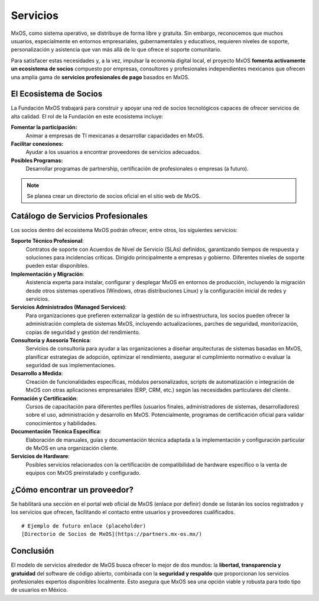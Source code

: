 .. _services_mxos:

#########
Servicios
#########
MxOS, como sistema operativo, se distribuye de forma libre y gratuita. Sin embargo, reconocemos que muchos usuarios, especialmente
en entornos empresariales, gubernamentales y educativos, requieren niveles de soporte, personalización y asistencia que van más allá
de lo que ofrece el soporte comunitario.

Para satisfacer estas necesidades y, a la vez, impulsar la economía digital local, el proyecto MxOS **fomenta activamente un
ecosistema de socios** compuesto por empresas, consultores y profesionales independientes mexicanos que ofrecen una amplia gama de
**servicios profesionales de pago** basados en MxOS.

El Ecosistema de Socios
=======================
La Fundación MxOS trabajará para construir y apoyar una red de socios tecnológicos capaces de ofrecer servicios de alta calidad. El
rol de la Fundación en este ecosistema incluye:

**Fomentar la participación:**
    Animar a empresas de TI mexicanas a desarrollar capacidades en MxOS.

**Facilitar conexiones:**
    Ayudar a los usuarios a encontrar proveedores de servicios adecuados.

**Posibles Programas:**
    Desarrollar programas de partnership, certificación de profesionales o empresas (a futuro).

.. note::
    Se planea crear un directorio de socios oficial en el sitio web de MxOS.

Catálogo de Servicios Profesionales
===================================
Los socios dentro del ecosistema MxOS podrán ofrecer, entre otros, los siguientes servicios:

**Soporte Técnico Profesional**:
    Contratos de soporte con Acuerdos de Nivel de Servicio (SLAs) definidos, garantizando tiempos de respuesta y soluciones para
    incidencias críticas. Dirigido principalmente a empresas y gobierno. Diferentes niveles de soporte pueden estar disponibles.

**Implementación y Migración**:
    Asistencia experta para instalar, configurar y desplegar MxOS en entornos de producción, incluyendo la migración desde otros
    sistemas operativos (Windows, otras distribuciones Linux) y la configuración inicial de redes y servicios.

**Servicios Administrados (Managed Services)**:
    Para organizaciones que prefieren externalizar la gestión de su infraestructura, los socios pueden ofrecer la administración
    completa de sistemas MxOS, incluyendo actualizaciones, parches de seguridad, monitorización, copias de seguridad y gestión del
    rendimiento.

**Consultoría y Asesoría Técnica**:
    Servicios de consultoría para ayudar a las organizaciones a diseñar arquitecturas de sistemas basadas en MxOS, planificar
    estrategias de adopción, optimizar el rendimiento, asegurar el cumplimiento normativo o evaluar la seguridad de sus
    implementaciones.

**Desarrollo a Medida**:
    Creación de funcionalidades específicas, módulos personalizados, scripts de automatización o integración de MxOS con otras
    aplicaciones empresariales (ERP, CRM, etc.) según las necesidades particulares del cliente.

**Formación y Certificación**:
    Cursos de capacitación para diferentes perfiles (usuarios finales, administradores de sistemas, desarrolladores) sobre el uso,
    administración y desarrollo en MxOS. Potencialmente, programas de certificación oficial para validar conocimientos y
    habilidades.

**Documentación Técnica Específica**:
    Elaboración de manuales, guías y documentación técnica adaptada a la implementación y configuración particular de MxOS en una
    organización cliente.

**Servicios de Hardware**:
    Posibles servicios relacionados con la certificación de compatibilidad de hardware específico o la venta de equipos con MxOS
    preinstalado y configurado.

¿Cómo encontrar un proveedor?
=============================
Se habilitará una sección en el portal web oficial de MxOS (enlace por definir) donde se listarán los socios registrados y los
servicios que ofrecen, facilitando el contacto entre usuarios y proveedores cualificados.

::

    # Ejemplo de futuro enlace (placeholder)
    [Directorio de Socios de MxOS](https://partners.mx-os.mx/)


Conclusión
==========
El modelo de servicios alrededor de MxOS busca ofrecer lo mejor de dos mundos: la **libertad, transparencia y gratuidad** del
software de código abierto, combinada con la **seguridad y respaldo** que proporcionan los servicios profesionales expertos
disponibles localmente. Esto asegura que MxOS sea una opción viable y robusta para todo tipo de usuarios en México.
